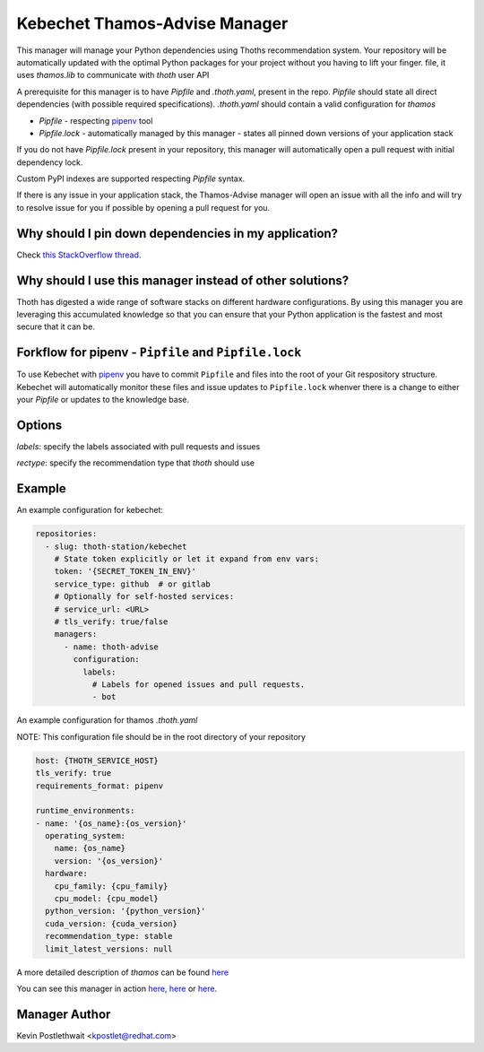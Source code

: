 Kebechet Thamos-Advise Manager
-----------------------

This manager will manage your Python dependencies using Thoths recommendation system. Your repository will be automatically updated with the optimal Python packages for your project without you having to lift your finger.
file, it uses `thamos.lib` to communicate with `thoth` user API

A prerequisite for this manager is to have `Pipfile` and `.thoth.yaml`, present in the repo.
`Pipfile` should state all direct dependencies (with possible required specifications).
`.thoth.yaml` should contain a valid configuration for `thamos`


* `Pipfile` - respecting `pipenv <https://github.com/pypa/pipenv>`_ tool
* `Pipfile.lock` - automatically managed by this manager - states all pinned down versions of your application stack

If you do not have `Pipfile.lock` present in your repository, this manager will automatically open a pull request with initial dependency lock.

Custom PyPI indexes are supported respecting `Pipfile` syntax.

If there is any issue in your application stack, the Thamos-Advise manager will open an issue with all the info and will try to resolve issue for you if possible by opening a pull request for you.


Why should I pin down dependencies in my application?
=====================================================

Check `this StackOverflow thread <https://stackoverflow.com/questions/28509481>`_.

Why should I use this manager instead of other solutions?
=========================================================

Thoth has digested a wide range of software stacks on different hardware configurations.  By using this manager you are leveraging this accumulated knowledge so that you can ensure that your Python application is the fastest and most secure that it can be.

Forkflow for pipenv - ``Pipfile`` and ``Pipfile.lock``
======================================================

To use Kebechet with `pipenv <https://docs.pipenv.org>`_ you have to commit ``Pipfile`` and files into the root of your Git respository structure. Kebechet will automatically monitor these files and issue updates to ``Pipfile.lock`` whenver there is a change to either your `Pipfile` or updates to the knowledge base. 

Options
=======
`labels`: specify the labels associated with pull requests and issues

`rectype`: specify the recommendation type that `thoth` should use

Example
=======

An example configuration for kebechet:

.. code-block:: yaml

  repositories:
    - slug: thoth-station/kebechet
      # State token explicitly or let it expand from env vars:
      token: '{SECRET_TOKEN_IN_ENV}'
      service_type: github  # or gitlab
      # Optionally for self-hosted services:
      # service_url: <URL>
      # tls_verify: true/false
      managers:
        - name: thoth-advise
          configuration:
            labels:
              # Labels for opened issues and pull requests.
              - bot

An example configuration for thamos `.thoth.yaml`

NOTE: This configuration file should be in the root directory of your repository

.. code-block:: yaml

  host: {THOTH_SERVICE_HOST}
  tls_verify: true
  requirements_format: pipenv
                
  runtime_environments:
  - name: '{os_name}:{os_version}'
    operating_system:
      name: {os_name}
      version: '{os_version}'
    hardware:
      cpu_family: {cpu_family}
      cpu_model: {cpu_model}
    python_version: '{python_version}'
    cuda_version: {cuda_version}
    recommendation_type: stable
    limit_latest_versions: null

A more detailed description of `thamos` can be found `here <https://github.com/thoth-station/thamos>`_

You can see this manager in action `here <https://github.com/thoth-station/kebechet/pull/46>`_, `here <https://github.com/thoth-station/kebechet/pull/85>`_ or `here <https://github.com/thoth-station/solver/issues/38>`_.

Manager Author
==============

Kevin Postlethwait <kpostlet@redhat.com>

